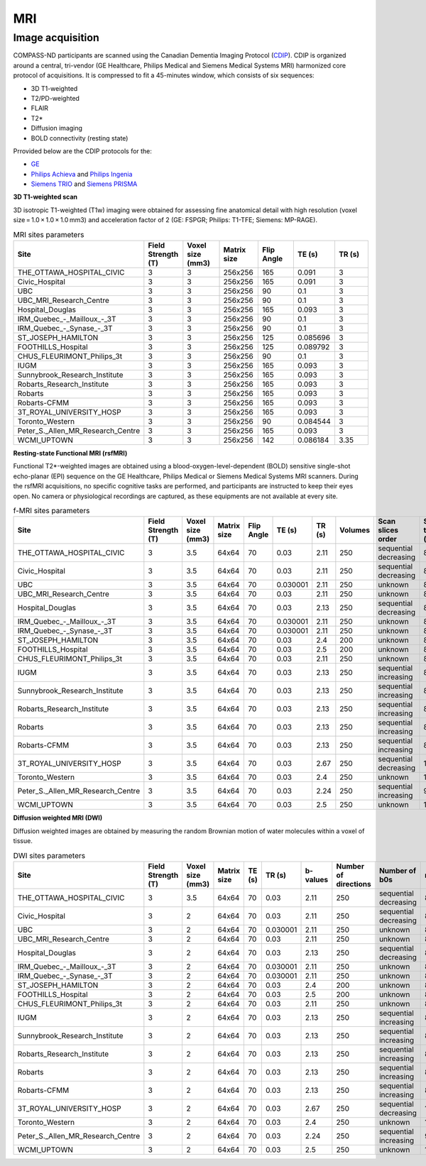 MRI
===

Image acquisition
:::::::::::::::::

COMPASS-ND participants are scanned using the Canadian Dementia Imaging Protocol (`CDIP <https://www.cdip-pcid.ca/>`_). CDIP is organized around a central, tri-vendor (GE Healthcare, Philips Medical and Siemens Medical Systems MRI) harmonized core protocol of acquisitions. It is compressed to fit a 45-minutes window, which consists of six sequences:

- 3D T1-weighted
- T2/PD-weighted
- FLAIR
- T2*
- Diffusion imaging
- BOLD connectivity (resting state)

Prrovided below are the CDIP protocols for the:

- `GE <https://e1f1d41d-41f9-42d3-b750-19dde229feea.filesusr.com/ugd/6e16ef_5c9d763efd584f3fa9b0b1e0f068360b.pdf>`_
- `Philips Achieva <https://e1f1d41d-41f9-42d3-b750-19dde229feea.filesusr.com/ugd/6e16ef_1456cf3ee4c0463886fac94d0d2b132d.pdf>`_ and `Philips Ingenia <https://e1f1d41d-41f9-42d3-b750-19dde229feea.filesusr.com/ugd/6e16ef_9e588a1df1b04df58d8696c35925a629.pdf>`_
- `Siemens TRIO <https://e1f1d41d-41f9-42d3-b750-19dde229feea.filesusr.com/ugd/6e16ef_d795dc201c4b41589433890989da9735.pdf>`_ and `Siemens PRISMA <https://e1f1d41d-41f9-42d3-b750-19dde229feea.filesusr.com/ugd/6e16ef_d0721e4714ca444f82a47f6ecc96902f.pdf>`_


**3D T1-weighted scan**

3D isotropic T1-weighted (T1w) imaging were obtained for assessing fine anatomical detail with high resolution (voxel size = 1.0 × 1.0 × 1.0 mm3) and acceleration factor of 2 (GE: FSPGR; Philips: T1-TFE; Siemens: MP-RAGE).

.. csv-table:: MRI sites parameters
   :header: "Site", "Field Strength (T)", "Voxel size (mm3)", "Matrix size", "Flip Angle", "TE (s)", "TR (s)"
   :widths: 30, 10, 10, 10, 10, 10, 10

   "THE_OTTAWA_HOSPITAL_CIVIC", 3, 3, 256x256, 165, 0.091, 3
   "Civic_Hospital", 3, 3, 256x256, 165, 0.091, 3
   "UBC", 3, 3, 256x256, 90, 0.1, 3
   "UBC_MRI_Research_Centre", 3, 3, 256x256, 90, 0.1, 3
   "Hospital_Douglas", 3, 3, 256x256, 165, 0.093, 3
   "IRM_Quebec\_-\_Mailloux\_-_3T", 3, 3, 256x256, 90, 0.1, 3
   "IRM_Quebec\_-\_Synase\_-_3T", 3, 3, 256x256, 90, 0.1, 3
   "ST_JOSEPH_HAMILTON", 3, 3, 256x256, 125, 0.085696, 3
   "FOOTHILLS_Hospital", 3, 3, 256x256, 125, 0.089792, 3
   "CHUS_FLEURIMONT_Philips_3t", 3, 3, 256x256, 90, 0.1, 3
   "IUGM", 3, 3, 256x256, 165, 0.093, 3
   "Sunnybrook_Research_Institute", 3, 3, 256x256, 165, 0.093, 3
   "Robarts_Research_Institute", 3, 3, 256x256, 165, 0.093, 3
   "Robarts", 3, 3, 256x256, 165, 0.093, 3
   "Robarts-CFMM", 3, 3, 256x256, 165, 0.093, 3
   "3T_ROYAL_UNIVERSITY_HOSP", 3, 3, 256x256, 165, 0.093, 3
   "Toronto_Western", 3, 3, 256x256, 90, 0.084544, 3
   "Peter_S._Allen_MR_Research_Centre", 3, 3, 256x256, 165, 0.093, 3
   "WCMI_UPTOWN", 3, 3, 256x256, 142, 0.086184, 3.35

**Resting-state Functional MRI (rsfMRI)**

Functional T2*-weighted images are obtained using a blood-oxygen-level-dependent (BOLD) sensitive single-shot echo-planar (EPI) sequence on the GE Healthcare, Philips Medical or Siemens Medical Systems MRI scanners. During the rsfMRI acquisitions, no specific cognitive tasks are performed, and participants are instructed to keep their eyes open. No camera or physiological recordings are captured, as these equipments are not available at every site.

.. csv-table:: f-MRI sites parameters
   :header: "Site", "Field Strength (T)", "Voxel size (mm3)", "Matrix size", "Flip Angle", "TE (s)", "TR (s)", "Volumes", "Scan slices order", "Scan time (min)"
   :widths: 30, 5, 5, 5, 5, 5, 5, 5, 30, 5

   "THE_OTTAWA_HOSPITAL_CIVIC", 3, 3.5, 64x64, 70, 0.03, 2.11, 250, "sequential decreasing", 8.79
   "Civic_Hospital", 3, 3.5, 64x64, 70, 0.03, 2.11, 250, "sequential decreasing", 8.79
   "UBC", 3, 3.5, 64x64, 70, 0.030001, 2.11, 250, "unknown", 8.79
   "UBC_MRI_Research_Centre", 3, 3.5, 64x64, 70, 0.03, 2.11, 250, "unknown", 8.79
   "Hospital_Douglas", 3, 3.5, 64x64, 70, 0.03, 2.13, 250, "sequential decreasing", 8.88
   "IRM\_Quebec\_-\_Mailloux\_-_3T", 3, 3.5, 64x64, 70, 0.030001, 2.11, 250, "unknown", 8.79
   "IRM\_Quebec\_-\_Synase\_-_3T", 3, 3.5, 64x64, 70, 0.030001, 2.11, 250, "unknown", 8.79
   "ST_JOSEPH_HAMILTON", 3, 3.5, 64x64, 70, 0.03, 2.4, 200, "unknown", 8.00
   "FOOTHILLS_Hospital", 3, 3.5, 64x64, 70, 0.03, 2.5, 200, "unknown", 8.33
   "CHUS_FLEURIMONT_Philips_3t", 3, 3.5, 64x64, 70, 0.03, 2.11, 250, "unknown", 8.79
   "IUGM", 3, 3.5, 64x64, 70, 0.03, 2.13, 250, "sequential increasing", 8.88
   "Sunnybrook_Research_Institute", 3, 3.5, 64x64, 70, 0.03, 2.13, 250, "sequential increasing", 8.88
   "Robarts_Research_Institute", 3, 3.5, 64x64, 70, 0.03, 2.13, 250, "sequential increasing", 8.88
   "Robarts", 3, 3.5, 64x64, 70, 0.03, 2.13, 250, "sequential increasing", 8.88
   "Robarts-CFMM", 3, 3.5, 64x64, 70, 0.03, 2.13, 250, "sequential increasing", 8.88
   "3T_ROYAL_UNIVERSITY_HOSP", 3, 3.5, 64x64, 70, 0.03, 2.67, 250, "sequential decreasing", 11.12
   "Toronto_Western", 3, 3.5, 64x64, 70, 0.03, 2.4, 250, "unknown", 10.00
   "Peter_S._Allen_MR_Research_Centre", 3, 3.5, 64x64, 70, 0.03, 2.24, 250, "sequential increasing", 9.33
   "WCMI_UPTOWN", 3, 3.5, 64x64, 70, 0.03, 2.5, 250, "unknown", 10.42

**Diffusion weighted MRI (DWI)**

Diffusion weighted images are obtained by measuring the random Brownian motion of water molecules within a voxel of tissue.

.. csv-table:: DWI sites parameters
   :header: "Site", "Field Strength (T)", "Voxel size (mm3)", "Matrix size", "TE (s)", "TR (s)", "b-values", "Number of directions", "Number of b0s", "revb0"
   :widths: 30, 5, 5, 5, 5, 5, 5, 5, 30, 5

   "THE_OTTAWA_HOSPITAL_CIVIC", 3, 3.5, 64x64, 70, 0.03, 2.11, 250, "sequential decreasing", 8.79
   "Civic_Hospital", 3, 2, 64x64, 70, 0.03, 2.11, 250, "sequential decreasing", 8.79
   "UBC", 3, 2, 64x64, 70, 0.030001, 2.11, 250, "unknown", 8.79
   "UBC_MRI_Research_Centre", 3, 2, 64x64, 70, 0.03, 2.11, 250, "unknown", 8.79
   "Hospital_Douglas", 3, 2, 64x64, 70, 0.03, 2.13, 250, "sequential decreasing", 8.88
   "IRM\_Quebec\_-\_Mailloux\_-_3T", 3, 2, 64x64, 70, 0.030001, 2.11, 250, "unknown", 8.79
   "IRM\_Quebec\_-\_Synase\_-_3T", 3, 2, 64x64, 70, 0.030001, 2.11, 250, "unknown", 8.79
   "ST_JOSEPH_HAMILTON", 3, 2, 64x64, 70, 0.03, 2.4, 200, "unknown", 8.00
   "FOOTHILLS_Hospital", 3, 2, 64x64, 70, 0.03, 2.5, 200, "unknown", 8.33
   "CHUS_FLEURIMONT_Philips_3t", 3, 2, 64x64, 70, 0.03, 2.11, 250, "unknown", 8.79
   "IUGM", 3, 2, 64x64, 70, 0.03, 2.13, 250, "sequential increasing", 8.88
   "Sunnybrook_Research_Institute", 3, 2, 64x64, 70, 0.03, 2.13, 250, "sequential increasing", 8.88
   "Robarts_Research_Institute", 3, 2, 64x64, 70, 0.03, 2.13, 250, "sequential increasing", 8.88
   "Robarts", 3, 2, 64x64, 70, 0.03, 2.13, 250, "sequential increasing", 8.88
   "Robarts-CFMM", 3, 2, 64x64, 70, 0.03, 2.13, 250, "sequential increasing", 8.88
   "3T_ROYAL_UNIVERSITY_HOSP", 3, 2, 64x64, 70, 0.03, 2.67, 250, "sequential decreasing", 11.12
   "Toronto_Western", 3, 2, 64x64, 70, 0.03, 2.4, 250, "unknown", 10.00
   "Peter_S._Allen_MR_Research_Centre", 3, 2, 64x64, 70, 0.03, 2.24, 250, "sequential increasing", 9.33
   "WCMI_UPTOWN", 3, 2, 64x64, 70, 0.03, 2.5, 250, "unknown", 10.42
